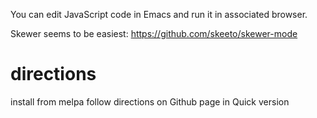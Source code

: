 You can edit JavaScript code in Emacs and run it in associated browser.

Skewer seems to be easiest:
https://github.com/skeeto/skewer-mode

* directions
install from melpa
follow directions on Github page in Quick version
